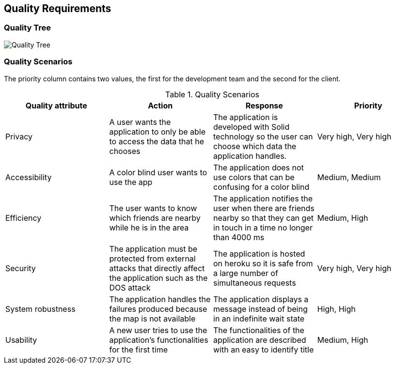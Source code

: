 [[section-quality-scenarios]]
== Quality Requirements



=== Quality Tree

image:10_QualityTree.png["Quality Tree"]

=== Quality Scenarios

The priority column contains two values, the first for the development team and the second for the client.
[options="header"]
.Quality Scenarios
|===
|Quality attribute|Action|Response|Priority
|Privacy|A user wants the application to only be able to access the data that he chooses|The application is developed with Solid technology so the user can choose which data the application handles.|Very high, Very high

|Accessibility|A color blind user wants to use the app|The application does not use colors that can be confusing for a color blind|Medium, Medium
|Efficiency|The user wants to know which friends are nearby while he is in the area|The application notifies the user when there are friends nearby so that they can get in touch in a time no longer than 4000 ms|Medium, High

|Security|The application must be protected from external attacks that directly affect the application such as the DOS attack|The application is hosted on heroku so it is safe from a large number of simultaneous requests|Very high, Very high

|System robustness|The application handles the failures produced because the map is not available|The application displays a message instead of being in an indefinite wait state|High, High

|Usability|A new user tries to use the application's functionalities for the first time|The functionalities of the application are described with an easy to identify title|Medium, High
|===


